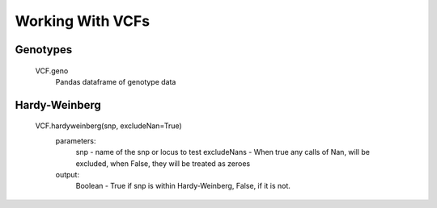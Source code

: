 *****************
Working With VCFs
*****************

Genotypes
=========
    VCF.geno
        Pandas dataframe of genotype data


Hardy-Weinberg
==============
    VCF.hardyweinberg(snp, excludeNan=True)
        parameters:
            snp - name of the snp or locus to test
            excludeNans - When true any calls of Nan, will be excluded, when False, they will be treated as zeroes
        output:
            Boolean - True if snp is within Hardy-Weinberg, False, if it is not.
